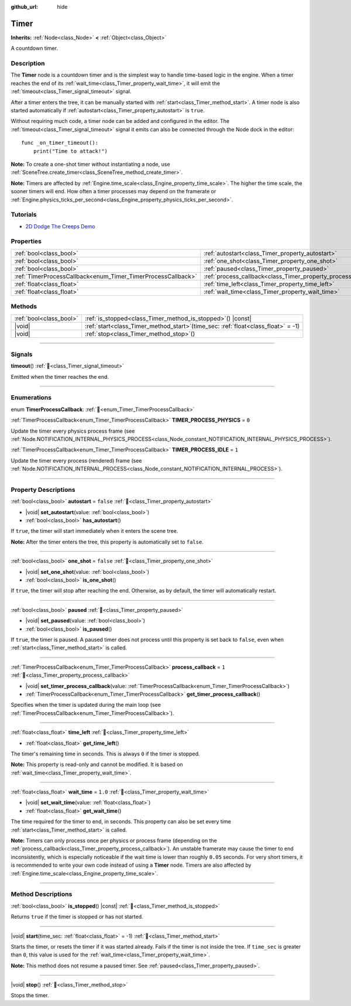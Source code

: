 :github_url: hide

.. DO NOT EDIT THIS FILE!!!
.. Generated automatically from Redot engine sources.
.. Generator: https://github.com/Redot-Engine/redot-engine/tree/master/doc/tools/make_rst.py.
.. XML source: https://github.com/Redot-Engine/redot-engine/tree/master/doc/classes/Timer.xml.

.. _class_Timer:

Timer
=====

**Inherits:** :ref:`Node<class_Node>` **<** :ref:`Object<class_Object>`

A countdown timer.

.. rst-class:: classref-introduction-group

Description
-----------

The **Timer** node is a countdown timer and is the simplest way to handle time-based logic in the engine. When a timer reaches the end of its :ref:`wait_time<class_Timer_property_wait_time>`, it will emit the :ref:`timeout<class_Timer_signal_timeout>` signal.

After a timer enters the tree, it can be manually started with :ref:`start<class_Timer_method_start>`. A timer node is also started automatically if :ref:`autostart<class_Timer_property_autostart>` is ``true``.

Without requiring much code, a timer node can be added and configured in the editor. The :ref:`timeout<class_Timer_signal_timeout>` signal it emits can also be connected through the Node dock in the editor:

::

    func _on_timer_timeout():
        print("Time to attack!")

\ **Note:** To create a one-shot timer without instantiating a node, use :ref:`SceneTree.create_timer<class_SceneTree_method_create_timer>`.

\ **Note:** Timers are affected by :ref:`Engine.time_scale<class_Engine_property_time_scale>`. The higher the time scale, the sooner timers will end. How often a timer processes may depend on the framerate or :ref:`Engine.physics_ticks_per_second<class_Engine_property_physics_ticks_per_second>`.

.. rst-class:: classref-introduction-group

Tutorials
---------

- `2D Dodge The Creeps Demo <https://godotengine.org/asset-library/asset/2712>`__

.. rst-class:: classref-reftable-group

Properties
----------

.. table::
   :widths: auto

   +--------------------------------------------------------------+----------------------------------------------------------------+-----------+
   | :ref:`bool<class_bool>`                                      | :ref:`autostart<class_Timer_property_autostart>`               | ``false`` |
   +--------------------------------------------------------------+----------------------------------------------------------------+-----------+
   | :ref:`bool<class_bool>`                                      | :ref:`one_shot<class_Timer_property_one_shot>`                 | ``false`` |
   +--------------------------------------------------------------+----------------------------------------------------------------+-----------+
   | :ref:`bool<class_bool>`                                      | :ref:`paused<class_Timer_property_paused>`                     |           |
   +--------------------------------------------------------------+----------------------------------------------------------------+-----------+
   | :ref:`TimerProcessCallback<enum_Timer_TimerProcessCallback>` | :ref:`process_callback<class_Timer_property_process_callback>` | ``1``     |
   +--------------------------------------------------------------+----------------------------------------------------------------+-----------+
   | :ref:`float<class_float>`                                    | :ref:`time_left<class_Timer_property_time_left>`               |           |
   +--------------------------------------------------------------+----------------------------------------------------------------+-----------+
   | :ref:`float<class_float>`                                    | :ref:`wait_time<class_Timer_property_wait_time>`               | ``1.0``   |
   +--------------------------------------------------------------+----------------------------------------------------------------+-----------+

.. rst-class:: classref-reftable-group

Methods
-------

.. table::
   :widths: auto

   +-------------------------+-----------------------------------------------------------------------------------------+
   | :ref:`bool<class_bool>` | :ref:`is_stopped<class_Timer_method_is_stopped>`\ (\ ) |const|                          |
   +-------------------------+-----------------------------------------------------------------------------------------+
   | |void|                  | :ref:`start<class_Timer_method_start>`\ (\ time_sec\: :ref:`float<class_float>` = -1\ ) |
   +-------------------------+-----------------------------------------------------------------------------------------+
   | |void|                  | :ref:`stop<class_Timer_method_stop>`\ (\ )                                              |
   +-------------------------+-----------------------------------------------------------------------------------------+

.. rst-class:: classref-section-separator

----

.. rst-class:: classref-descriptions-group

Signals
-------

.. _class_Timer_signal_timeout:

.. rst-class:: classref-signal

**timeout**\ (\ ) :ref:`🔗<class_Timer_signal_timeout>`

Emitted when the timer reaches the end.

.. rst-class:: classref-section-separator

----

.. rst-class:: classref-descriptions-group

Enumerations
------------

.. _enum_Timer_TimerProcessCallback:

.. rst-class:: classref-enumeration

enum **TimerProcessCallback**: :ref:`🔗<enum_Timer_TimerProcessCallback>`

.. _class_Timer_constant_TIMER_PROCESS_PHYSICS:

.. rst-class:: classref-enumeration-constant

:ref:`TimerProcessCallback<enum_Timer_TimerProcessCallback>` **TIMER_PROCESS_PHYSICS** = ``0``

Update the timer every physics process frame (see :ref:`Node.NOTIFICATION_INTERNAL_PHYSICS_PROCESS<class_Node_constant_NOTIFICATION_INTERNAL_PHYSICS_PROCESS>`).

.. _class_Timer_constant_TIMER_PROCESS_IDLE:

.. rst-class:: classref-enumeration-constant

:ref:`TimerProcessCallback<enum_Timer_TimerProcessCallback>` **TIMER_PROCESS_IDLE** = ``1``

Update the timer every process (rendered) frame (see :ref:`Node.NOTIFICATION_INTERNAL_PROCESS<class_Node_constant_NOTIFICATION_INTERNAL_PROCESS>`).

.. rst-class:: classref-section-separator

----

.. rst-class:: classref-descriptions-group

Property Descriptions
---------------------

.. _class_Timer_property_autostart:

.. rst-class:: classref-property

:ref:`bool<class_bool>` **autostart** = ``false`` :ref:`🔗<class_Timer_property_autostart>`

.. rst-class:: classref-property-setget

- |void| **set_autostart**\ (\ value\: :ref:`bool<class_bool>`\ )
- :ref:`bool<class_bool>` **has_autostart**\ (\ )

If ``true``, the timer will start immediately when it enters the scene tree.

\ **Note:** After the timer enters the tree, this property is automatically set to ``false``.

.. rst-class:: classref-item-separator

----

.. _class_Timer_property_one_shot:

.. rst-class:: classref-property

:ref:`bool<class_bool>` **one_shot** = ``false`` :ref:`🔗<class_Timer_property_one_shot>`

.. rst-class:: classref-property-setget

- |void| **set_one_shot**\ (\ value\: :ref:`bool<class_bool>`\ )
- :ref:`bool<class_bool>` **is_one_shot**\ (\ )

If ``true``, the timer will stop after reaching the end. Otherwise, as by default, the timer will automatically restart.

.. rst-class:: classref-item-separator

----

.. _class_Timer_property_paused:

.. rst-class:: classref-property

:ref:`bool<class_bool>` **paused** :ref:`🔗<class_Timer_property_paused>`

.. rst-class:: classref-property-setget

- |void| **set_paused**\ (\ value\: :ref:`bool<class_bool>`\ )
- :ref:`bool<class_bool>` **is_paused**\ (\ )

If ``true``, the timer is paused. A paused timer does not process until this property is set back to ``false``, even when :ref:`start<class_Timer_method_start>` is called.

.. rst-class:: classref-item-separator

----

.. _class_Timer_property_process_callback:

.. rst-class:: classref-property

:ref:`TimerProcessCallback<enum_Timer_TimerProcessCallback>` **process_callback** = ``1`` :ref:`🔗<class_Timer_property_process_callback>`

.. rst-class:: classref-property-setget

- |void| **set_timer_process_callback**\ (\ value\: :ref:`TimerProcessCallback<enum_Timer_TimerProcessCallback>`\ )
- :ref:`TimerProcessCallback<enum_Timer_TimerProcessCallback>` **get_timer_process_callback**\ (\ )

Specifies when the timer is updated during the main loop (see :ref:`TimerProcessCallback<enum_Timer_TimerProcessCallback>`).

.. rst-class:: classref-item-separator

----

.. _class_Timer_property_time_left:

.. rst-class:: classref-property

:ref:`float<class_float>` **time_left** :ref:`🔗<class_Timer_property_time_left>`

.. rst-class:: classref-property-setget

- :ref:`float<class_float>` **get_time_left**\ (\ )

The timer's remaining time in seconds. This is always ``0`` if the timer is stopped.

\ **Note:** This property is read-only and cannot be modified. It is based on :ref:`wait_time<class_Timer_property_wait_time>`.

.. rst-class:: classref-item-separator

----

.. _class_Timer_property_wait_time:

.. rst-class:: classref-property

:ref:`float<class_float>` **wait_time** = ``1.0`` :ref:`🔗<class_Timer_property_wait_time>`

.. rst-class:: classref-property-setget

- |void| **set_wait_time**\ (\ value\: :ref:`float<class_float>`\ )
- :ref:`float<class_float>` **get_wait_time**\ (\ )

The time required for the timer to end, in seconds. This property can also be set every time :ref:`start<class_Timer_method_start>` is called.

\ **Note:** Timers can only process once per physics or process frame (depending on the :ref:`process_callback<class_Timer_property_process_callback>`). An unstable framerate may cause the timer to end inconsistently, which is especially noticeable if the wait time is lower than roughly ``0.05`` seconds. For very short timers, it is recommended to write your own code instead of using a **Timer** node. Timers are also affected by :ref:`Engine.time_scale<class_Engine_property_time_scale>`.

.. rst-class:: classref-section-separator

----

.. rst-class:: classref-descriptions-group

Method Descriptions
-------------------

.. _class_Timer_method_is_stopped:

.. rst-class:: classref-method

:ref:`bool<class_bool>` **is_stopped**\ (\ ) |const| :ref:`🔗<class_Timer_method_is_stopped>`

Returns ``true`` if the timer is stopped or has not started.

.. rst-class:: classref-item-separator

----

.. _class_Timer_method_start:

.. rst-class:: classref-method

|void| **start**\ (\ time_sec\: :ref:`float<class_float>` = -1\ ) :ref:`🔗<class_Timer_method_start>`

Starts the timer, or resets the timer if it was started already. Fails if the timer is not inside the tree. If ``time_sec`` is greater than ``0``, this value is used for the :ref:`wait_time<class_Timer_property_wait_time>`.

\ **Note:** This method does not resume a paused timer. See :ref:`paused<class_Timer_property_paused>`.

.. rst-class:: classref-item-separator

----

.. _class_Timer_method_stop:

.. rst-class:: classref-method

|void| **stop**\ (\ ) :ref:`🔗<class_Timer_method_stop>`

Stops the timer.

.. |virtual| replace:: :abbr:`virtual (This method should typically be overridden by the user to have any effect.)`
.. |const| replace:: :abbr:`const (This method has no side effects. It doesn't modify any of the instance's member variables.)`
.. |vararg| replace:: :abbr:`vararg (This method accepts any number of arguments after the ones described here.)`
.. |constructor| replace:: :abbr:`constructor (This method is used to construct a type.)`
.. |static| replace:: :abbr:`static (This method doesn't need an instance to be called, so it can be called directly using the class name.)`
.. |operator| replace:: :abbr:`operator (This method describes a valid operator to use with this type as left-hand operand.)`
.. |bitfield| replace:: :abbr:`BitField (This value is an integer composed as a bitmask of the following flags.)`
.. |void| replace:: :abbr:`void (No return value.)`
